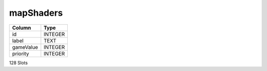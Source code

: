 mapShaders
----------

==================================================  ==========
Column                                              Type      
==================================================  ==========
id                                                  INTEGER   
label                                               TEXT      
gameValue                                           INTEGER   
priority                                            INTEGER   
==================================================  ==========

128 Slots